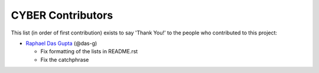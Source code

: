 CYBER Contributors
==================

This list (in order of first contribution) exists to say 'Thank You!' to the
people who contributed to this project:

- `Raphael Das Gupta <https://github.com/das-g>`_ (@das-g)

  - Fix formatting of the lists in README.rst
  - Fix the catchphrase

